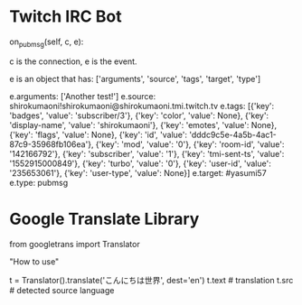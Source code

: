 * Twitch IRC Bot

on_pubmsg(self, c, e):

c is the connection, e is the event.

e is an object that has: ['arguments', 'source', 'tags', 'target', 'type']

e.arguments: ['Another test!']
e.source: shirokumaoni!shirokumaoni@shirokumaoni.tmi.twitch.tv
e.tags: [{'key': 'badges', 'value': 'subscriber/3'}, {'key': 'color', 'value': None}, {'key': 'display-name', 'value': 'shirokumaoni'}, {'key': 'emotes', 'value': None}, {'key': 'flags', 'value': None}, {'key': 'id', 'value': 'dddc9c5e-4a5b-4ac1-87c9-35968fb106ea'}, {'key': 'mod', 'value': '0'}, {'key': 'room-id', 'value': '142166792'}, {'key': 'subscriber', 'value': '1'}, {'key': 'tmi-sent-ts', 'value': '1552915000849'}, {'key': 'turbo', 'value': '0'}, {'key': 'user-id', 'value': '235653061'}, {'key': 'user-type', 'value': None}]
e.target: #yasumi57
e.type: pubmsg

* Google Translate Library

from googletrans import Translator

"How to use"

t = Translator().translate('こんにちは世界', dest='en')
t.text # translation
t.src  # detected source language


